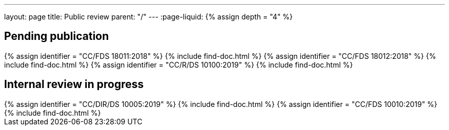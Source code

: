 ---
layout: page
title: Public review
parent: "/"
---
:page-liquid:
{% assign depth = "4" %}

== Pending publication

++++
{% assign identifier = "CC/FDS 18011:2018" %}
{% include find-doc.html %}
++++

++++
{% assign identifier = "CC/FDS 18012:2018" %}
{% include find-doc.html %}
++++

++++
{% assign identifier = "CC/R/DS 10100:2019" %}
{% include find-doc.html %}
++++


== Internal review in progress

++++
{% assign identifier = "CC/DIR/DS 10005:2019" %}
{% include find-doc.html %}
++++


++++
{% assign identifier = "CC/FDS 10010:2019" %}
{% include find-doc.html %}
++++

